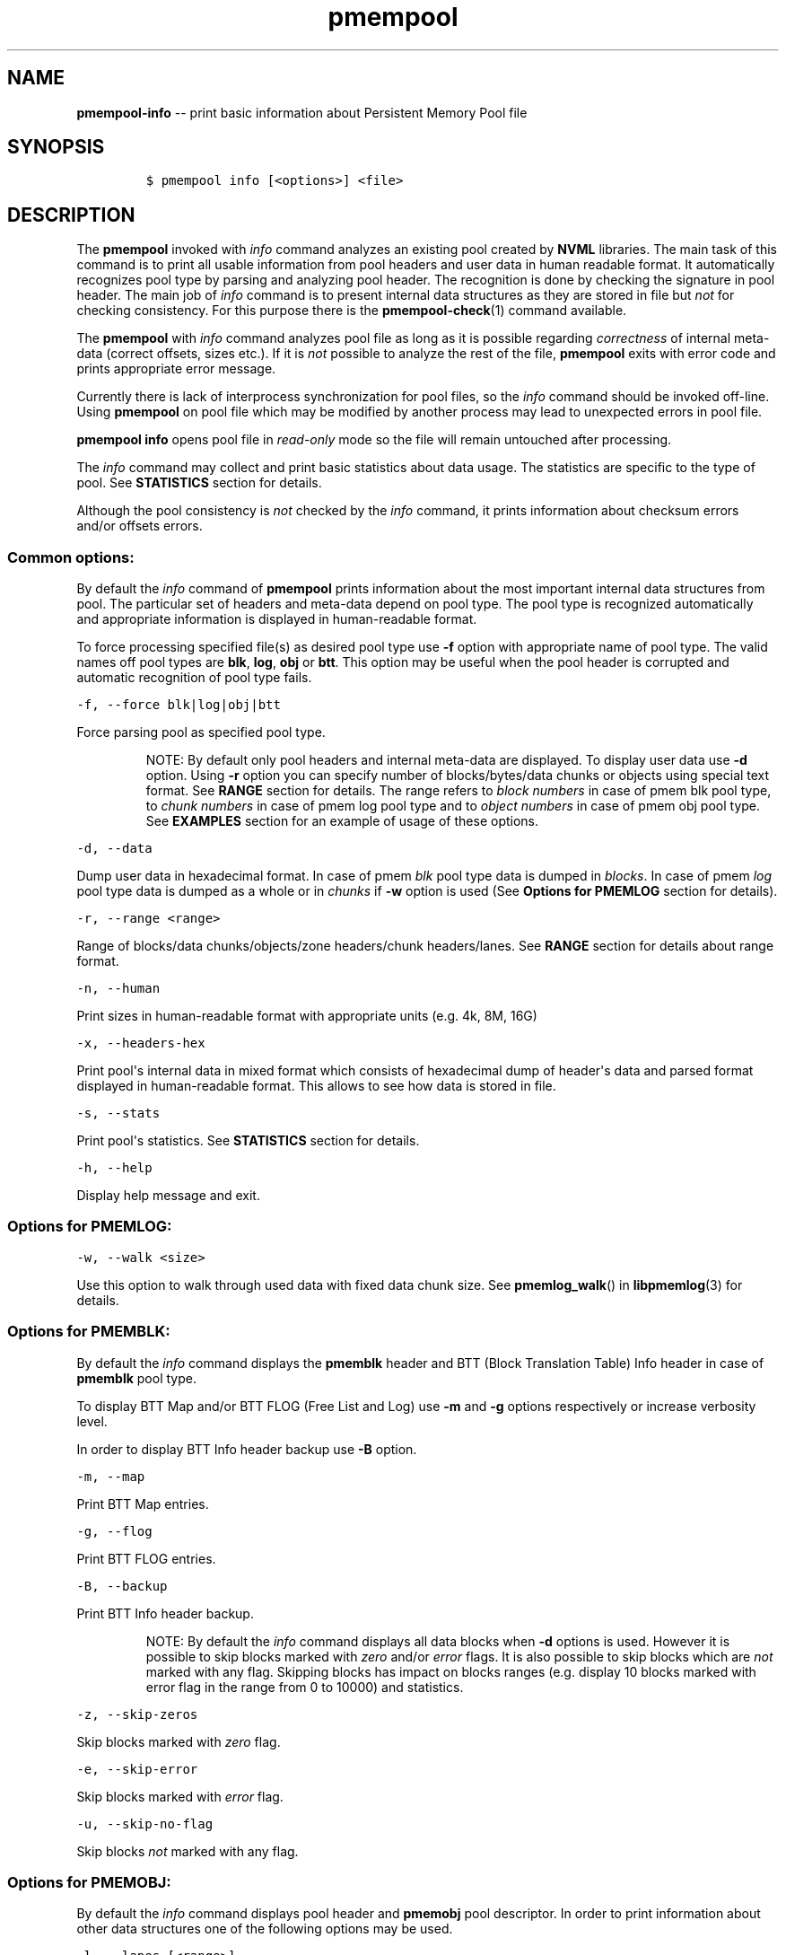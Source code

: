 .\" Automatically generated by Pandoc 1.16.0.2
.\"
.TH "pmempool" "1" "pmem Tools version 1.2.0" "" "" ""
.hy
.\" Copyright 2014-2016, Intel Corporation
.\"
.\" Redistribution and use in source and binary forms, with or without
.\" modification, are permitted provided that the following conditions
.\" are met:
.\"
.\"     * Redistributions of source code must retain the above copyright
.\"       notice, this list of conditions and the following disclaimer.
.\"
.\"     * Redistributions in binary form must reproduce the above copyright
.\"       notice, this list of conditions and the following disclaimer in
.\"       the documentation and/or other materials provided with the
.\"       distribution.
.\"
.\"     * Neither the name of the copyright holder nor the names of its
.\"       contributors may be used to endorse or promote products derived
.\"       from this software without specific prior written permission.
.\"
.\" THIS SOFTWARE IS PROVIDED BY THE COPYRIGHT HOLDERS AND CONTRIBUTORS
.\" "AS IS" AND ANY EXPRESS OR IMPLIED WARRANTIES, INCLUDING, BUT NOT
.\" LIMITED TO, THE IMPLIED WARRANTIES OF MERCHANTABILITY AND FITNESS FOR
.\" A PARTICULAR PURPOSE ARE DISCLAIMED. IN NO EVENT SHALL THE COPYRIGHT
.\" OWNER OR CONTRIBUTORS BE LIABLE FOR ANY DIRECT, INDIRECT, INCIDENTAL,
.\" SPECIAL, EXEMPLARY, OR CONSEQUENTIAL DAMAGES (INCLUDING, BUT NOT
.\" LIMITED TO, PROCUREMENT OF SUBSTITUTE GOODS OR SERVICES; LOSS OF USE,
.\" DATA, OR PROFITS; OR BUSINESS INTERRUPTION) HOWEVER CAUSED AND ON ANY
.\" THEORY OF LIABILITY, WHETHER IN CONTRACT, STRICT LIABILITY, OR TORT
.\" (INCLUDING NEGLIGENCE OR OTHERWISE) ARISING IN ANY WAY OUT OF THE USE
.\" OF THIS SOFTWARE, EVEN IF ADVISED OF THE POSSIBILITY OF SUCH DAMAGE.
.SH NAME
.PP
\f[B]pmempool\-info\f[] \-\- print basic information about Persistent
Memory Pool file
.SH SYNOPSIS
.IP
.nf
\f[C]
$\ pmempool\ info\ [<options>]\ <file>
\f[]
.fi
.SH DESCRIPTION
.PP
The \f[B]pmempool\f[] invoked with \f[I]info\f[] command analyzes an
existing pool created by \f[B]NVML\f[] libraries.
The main task of this command is to print all usable information from
pool headers and user data in human readable format.
It automatically recognizes pool type by parsing and analyzing pool
header.
The recognition is done by checking the signature in pool header.
The main job of \f[I]info\f[] command is to present internal data
structures as they are stored in file but \f[I]not\f[] for checking
consistency.
For this purpose there is the \f[B]pmempool\-check\f[](1) command
available.
.PP
The \f[B]pmempool\f[] with \f[I]info\f[] command analyzes pool file as
long as it is possible regarding \f[I]correctness\f[] of internal
meta\-data (correct offsets, sizes etc.).
If it is \f[I]not\f[] possible to analyze the rest of the file,
\f[B]pmempool\f[] exits with error code and prints appropriate error
message.
.PP
Currently there is lack of interprocess synchronization for pool files,
so the \f[I]info\f[] command should be invoked off\-line.
Using \f[B]pmempool\f[] on pool file which may be modified by another
process may lead to unexpected errors in pool file.
.PP
\f[B]pmempool info\f[] opens pool file in \f[I]read\-only\f[] mode so
the file will remain untouched after processing.
.PP
The \f[I]info\f[] command may collect and print basic statistics about
data usage.
The statistics are specific to the type of pool.
See \f[B]STATISTICS\f[] section for details.
.PP
Although the pool consistency is \f[I]not\f[] checked by the
\f[I]info\f[] command, it prints information about checksum errors
and/or offsets errors.
.SS Common options:
.PP
By default the \f[I]info\f[] command of \f[B]pmempool\f[] prints
information about the most important internal data structures from pool.
The particular set of headers and meta\-data depend on pool type.
The pool type is recognized automatically and appropriate information is
displayed in human\-readable format.
.PP
To force processing specified file(s) as desired pool type use
\f[B]\-f\f[] option with appropriate name of pool type.
The valid names off pool types are \f[B]blk\f[], \f[B]log\f[],
\f[B]obj\f[] or \f[B]btt\f[].
This option may be useful when the pool header is corrupted and
automatic recognition of pool type fails.
.PP
\f[C]\-f,\ \-\-force\ blk|log|obj|btt\f[]
.PP
Force parsing pool as specified pool type.
.RS
.PP
NOTE: By default only pool headers and internal meta\-data are
displayed.
To display user data use \f[B]\-d\f[] option.
Using \f[B]\-r\f[] option you can specify number of blocks/bytes/data
chunks or objects using special text format.
See \f[B]RANGE\f[] section for details.
The range refers to \f[I]block numbers\f[] in case of pmem blk pool
type, to \f[I]chunk numbers\f[] in case of pmem log pool type and to
\f[I]object numbers\f[] in case of pmem obj pool type.
See \f[B]EXAMPLES\f[] section for an example of usage of these options.
.RE
.PP
\f[C]\-d,\ \-\-data\f[]
.PP
Dump user data in hexadecimal format.
In case of pmem \f[I]blk\f[] pool type data is dumped in
\f[I]blocks\f[].
In case of pmem \f[I]log\f[] pool type data is dumped as a whole or in
\f[I]chunks\f[] if \f[B]\-w\f[] option is used (See \f[B]Options for
PMEMLOG\f[] section for details).
.PP
\f[C]\-r,\ \-\-range\ <range>\f[]
.PP
Range of blocks/data chunks/objects/zone headers/chunk headers/lanes.
See \f[B]RANGE\f[] section for details about range format.
.PP
\f[C]\-n,\ \-\-human\f[]
.PP
Print sizes in human\-readable format with appropriate units (e.g.
4k, 8M, 16G)
.PP
\f[C]\-x,\ \-\-headers\-hex\f[]
.PP
Print pool\[aq]s internal data in mixed format which consists of
hexadecimal dump of header\[aq]s data and parsed format displayed in
human\-readable format.
This allows to see how data is stored in file.
.PP
\f[C]\-s,\ \-\-stats\f[]
.PP
Print pool\[aq]s statistics.
See \f[B]STATISTICS\f[] section for details.
.PP
\f[C]\-h,\ \-\-help\f[]
.PP
Display help message and exit.
.SS Options for PMEMLOG:
.PP
\f[C]\-w,\ \-\-walk\ <size>\f[]
.PP
Use this option to walk through used data with fixed data chunk size.
See \f[B]pmemlog_walk\f[]() in \f[B]libpmemlog\f[](3) for details.
.SS Options for PMEMBLK:
.PP
By default the \f[I]info\f[] command displays the \f[B]pmemblk\f[]
header and BTT (Block Translation Table) Info header in case of
\f[B]pmemblk\f[] pool type.
.PP
To display BTT Map and/or BTT FLOG (Free List and Log) use \f[B]\-m\f[]
and \f[B]\-g\f[] options respectively or increase verbosity level.
.PP
In order to display BTT Info header backup use \f[B]\-B\f[] option.
.PP
\f[C]\-m,\ \-\-map\f[]
.PP
Print BTT Map entries.
.PP
\f[C]\-g,\ \-\-flog\f[]
.PP
Print BTT FLOG entries.
.PP
\f[C]\-B,\ \-\-backup\f[]
.PP
Print BTT Info header backup.
.RS
.PP
NOTE: By default the \f[I]info\f[] command displays all data blocks when
\f[B]\-d\f[] options is used.
However it is possible to skip blocks marked with \f[I]zero\f[] and/or
\f[I]error\f[] flags.
It is also possible to skip blocks which are \f[I]not\f[] marked with
any flag.
Skipping blocks has impact on blocks ranges (e.g.
display 10 blocks marked with error flag in the range from 0 to 10000)
and statistics.
.RE
.PP
\f[C]\-z,\ \-\-skip\-zeros\f[]
.PP
Skip blocks marked with \f[I]zero\f[] flag.
.PP
\f[C]\-e,\ \-\-skip\-error\f[]
.PP
Skip blocks marked with \f[I]error\f[] flag.
.PP
\f[C]\-u,\ \-\-skip\-no\-flag\f[]
.PP
Skip blocks \f[I]not\f[] marked with any flag.
.SS Options for PMEMOBJ:
.PP
By default the \f[I]info\f[] command displays pool header and
\f[B]pmemobj\f[] pool descriptor.
In order to print information about other data structures one of the
following options may be used.
.PP
\f[C]\-l,\ \-\-lanes\ [<range>]\f[]
.PP
Print information about lanes.
If range is not specified all lanes are displayed.
The range can be specified using \f[B]\-r\f[] option right after the
\f[B]\-l\f[] option.
See \f[B]RANGE\f[] section for details about range format.
.PP
\f[C]\-R,\ \-\-recovery\f[]
.PP
Print information about only those lanes which require recovery process.
This option requires \f[B]\-l\f[], \f[B]\-\-lanes\f[] option.
.PP
\f[C]\-S,\ \-\-section\ tx,allocator,list\f[]
.PP
Print information only about specified sections from lane.
The section types may be separated by comma.
This option requires \f[B]\-l\f[], \f[B]\-\-lanes\f[] option.
.PP
\f[C]\-O,\ \-\-object\-store\f[]
.PP
Print information about all allocated objects.
.PP
\f[C]\-t,\ \-\-types\ <range>\f[]
.PP
Print information about allocated objects only from specified range of
type numbers.
If \f[B]\-s\f[], \f[B]\-\-stats\f[] option is specified the objects
statistics refer to objects from specified range of type numbers.
This option requires \f[B]\-O\f[], \f[B]\-\-object\-store\f[] or
\f[B]\-s\f[], \f[B]\-\-stats\f[] options.
See \f[B]RANGE\f[] section for details about range format.
.PP
\f[C]\-E,\ \-\-no\-empty\f[]
.PP
Ignore empty lists of objects.
This option requires \f[B]\-O\f[], \f[B]\-\-object\-store\f[] option.
.PP
\f[C]\-o,\ \-\-root\f[]
.PP
Print information about a root object.
.PP
\f[C]\-A,\ \-\-alloc\-header\f[]
.PP
Print object\[aq]s allocation header.
This option requires \f[B]\-O\f[], \f[B]\-\-object\-store\f[] or
\f[B]\-l\f[], \f[B]\-\-lanes\f[] or \f[B]\-o\f[], \f[B]\-\-root\f[]
options.
.PP
\f[C]\-a,\ \-\-oob\-header\f[]
.PP
Print object\[aq]s out of band header.
This option requires \f[B]\-O\f[], \f[B]\-\-object\-store\f[] or
\f[B]\-l\f[], \f[B]\-\-lanes\f[] or \f[B]\-o\f[], \f[B]\-\-root\f[]
options.
.PP
\f[C]\-H,\ \-\-heap\f[]
.PP
Print information about \f[B]pmemobj\f[] heap.
By default only a heap header is displayed.
.PP
\f[C]\-Z,\ \-\-zones\f[]
.PP
If the \f[B]\-H\f[], \f[B]\-\-heap\f[] option is used, print information
about zones from specified range.
If the \f[B]\-O\f[], \f[B]\-\-object\-store\f[] option is used, print
information about objects only from specified range of zones.
This option requires \f[B]\-O\f[], \f[B]\-\-object\-store\f[],
\f[B]\-H\f[], \f[B]\-\-heap\f[] or \f[B]\-s\f[], \f[B]\-\-stats\f[]
options.
The range can be specified using \f[B]\-r\f[] option right after the
\f[B]\-Z\f[] option.
See \f[B]RANGE\f[] section for details about range format.
.PP
\f[C]\-C,\ \-\-chunks\ [<range>]\f[]
.PP
If the \f[B]\-H, \-\-heap\f[] option is used, print information about
chunks from specified range.
By default information about chunks of types \f[I]used\f[] ,
\f[I]free\f[] and \f[I]run\f[] are displayed.
If the \f[B]\-O, \-\-object\-store\f[] option is used, print information
about objects from specified range of chunks within a zone.
This option requires \f[B]\-O, \-\-object\-store\f[], \f[B]\-H,
\-\-heap\f[] or \f[B]\-s, \-\-stats\f[] options.
The range can be specified using \f[B]\-r\f[] option right after the
\f[B]\-C\f[] option.
See \f[B]RANGE\f[] section for details about range format.
.PP
\f[C]\-T,\ \-\-chunk\-type\ used,free,run,footer\f[]
.PP
Print only specified type(s) of chunks.
The multiple types may be specified separated by comma.
This option requires \f[B]\-H, \-\-heap\f[] and \f[B]\-C, \-\-chunks\f[]
options.
.PP
\f[C]\-b,\ \-\-bitmap\f[]
.PP
Print bitmap of used blocks in chunks of type run.
This option requires \f[B]\-H, \-\-heap\f[] and \f[B]\-C, \-\-chunks\f[]
options.
.PP
\f[C]\-p,\ \-\-replica\ <num>\f[]
.PP
Print information from \f[I]<num>\f[] replica.
The 0 value means the master pool file.
.SH RANGE
.PP
Using \f[B]\-r, \-\-range\f[] option it is possible to dump only a range
of user data.
This section describes valid format of \f[I]<range>\f[] string.
.PP
You can specify multiple ranges separated by commas.
.PP
\f[C]<first>\-<last>\f[]
.PP
All blocks/bytes/data chunks from \f[I]<first>\f[] to \f[I]<last>\f[]
will be dumped.
.PP
\f[C]\-<last>\f[]
.PP
All blocks/bytes/data chunks up to \f[I]<last>\f[] will be dumped.
.PP
\f[C]<first>\-\f[]
.PP
All blocks/bytes/data chunks starting from \f[I]<first>\f[] will be
dumped.
.PP
\f[C]<number>\f[]
.PP
Only \f[I]<number>\f[] block/byte/data chunk will be dumped.
.SH STATISTICS
.PP
Below is the description of statistical measures for specific pool
types.
.SS PMEMLOG
.IP \[bu] 2
\f[B]Total\f[] \- Total space in pool.
.IP \[bu] 2
\f[B]Available\f[] \- Size and percentage of available space.
.IP \[bu] 2
\f[B]Used\f[] \- Size and percentage of used space.
.SS PMEMBLK
.IP \[bu] 2
\f[B]Total blocks\f[] \- Total number of blocks in pool.
.IP \[bu] 2
\f[B]Zeroed blocks\f[] \- Number and percentage of blocks marked with
\f[I]zero\f[] flag.
.IP \[bu] 2
\f[B]Error blocks\f[] \- Number and percentage of blocks marked with
\f[I]error\f[] flag.
.IP \[bu] 2
\f[B]Blocks without any flag\f[] \- Number and percentage of blocks
\f[I]not\f[] marked with any flag.
.RS
.PP
NOTE: In case of pmemblk, statistics are evaluated for blocks which meet
requirements regarding: \f[I]range\f[] of blocks (\f[B]\-r\f[] option),
\f[I]skipped\f[] types of blocks (\f[B]\-z\f[], \f[B]\-e\f[],
\f[B]\-u\f[] options).
.RE
.SS PMEMOBJ
.IP \[bu] 2
\f[B]Object store\f[]
.IP \[bu] 2
\f[B]Number of objects\f[] \- Total number of objects and number of
objects per type number.
.IP \[bu] 2
\f[B]Number of bytes\f[] \- Total number of bytes and number of bytes
per type number.
.IP \[bu] 2
\f[B]Heap\f[]
.IP \[bu] 2
\f[B]Number of zones\f[] \- Total number of zones in the pool.
.IP \[bu] 2
\f[B]Number of used zones\f[] \- Number of used zones in the pool.
.IP \[bu] 2
\f[B]Zone\f[] The zone\[aq]s statistics are presented for each zone
separately and the aggregated results from all zones.
.IP \[bu] 2
\f[B]Number of chunks\f[] \- Total number of chunks in the zone and
number of chunks of specified type.
.IP \[bu] 2
\f[B]Chunks size\f[] \- Total size of all chunks in the zone and sum of
sizes of chunks of specified type.
.IP \[bu] 2
\f[B]Allocation classes\f[]
.IP \[bu] 2
\f[B]Units\f[] \- Total number of units of specified class.
.IP \[bu] 2
\f[B]Used units\f[] \- Number of used units of specified class.
.IP \[bu] 2
\f[B]Bytes\f[] \- Total number of bytes of specified class.
.IP \[bu] 2
\f[B]Used bytes\f[] \- Number of used bytes of specified class.
.IP \[bu] 2
\f[B]Total bytes\f[] \- Total number of bytes of all classes.
.IP \[bu] 2
\f[B]Total used bytes\f[] \- Total number of used bytes of all classes.
.SH EXAMPLE
.IP
.nf
\f[C]
$\ pmempool\ info\ ./pmemblk
\f[]
.fi
.PP
Parse and print information about "pmemblk" pool file.
.IP
.nf
\f[C]
$\ pmempool\ info\ \-f\ blk\ ./pmempool
\f[]
.fi
.PP
Force parsing "pmempool" file as \f[B]pmemblk\f[] pool type.
.IP
.nf
\f[C]
$\ pmempool\ info\ \-d\ ./pmemlog
\f[]
.fi
.PP
Print information and data in hexadecimal dump format for file
"pmemlog".
.IP
.nf
\f[C]
$\ pmempool\ info\ \-d\ \-r10\-100\ \-eu\ ./pmemblk
\f[]
.fi
.PP
Print information from "pmemblk" file.
Dump data blocks from 10 to 100, skip blocks marked with error flag and
not marked with any flag.
.SH SEE ALSO
.PP
\f[B]pmempool\f[](1), \f[B]libpmemlog\f[](3), \f[B]libpmemblk\f[](3),
\f[B]libpmemobj\f[](3) and \f[B]<http://pmem.io>\f[]
